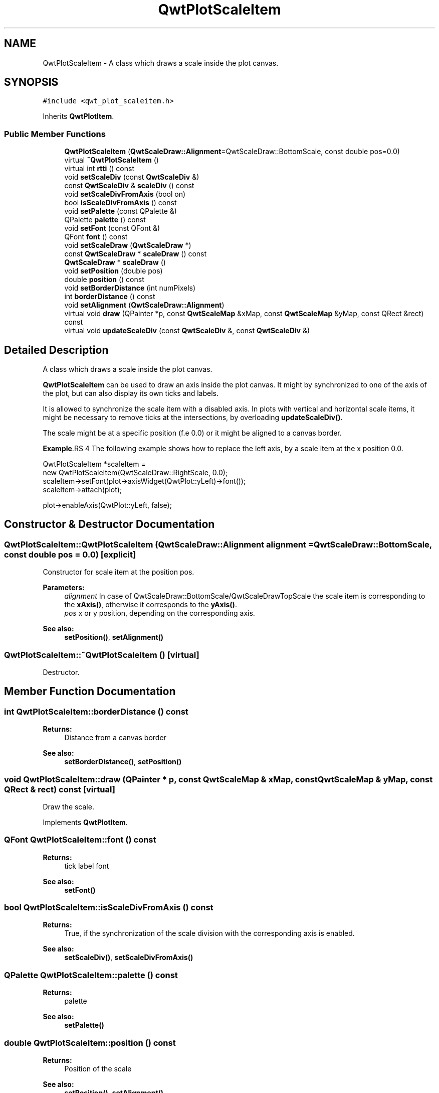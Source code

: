 .TH "QwtPlotScaleItem" 3 "22 Mar 2009" "Qwt User's Guide" \" -*- nroff -*-
.ad l
.nh
.SH NAME
QwtPlotScaleItem \- A class which draws a scale inside the plot canvas.  

.PP
.SH SYNOPSIS
.br
.PP
\fC#include <qwt_plot_scaleitem.h>\fP
.PP
Inherits \fBQwtPlotItem\fP.
.PP
.SS "Public Member Functions"

.in +1c
.ti -1c
.RI "\fBQwtPlotScaleItem\fP (\fBQwtScaleDraw::Alignment\fP=QwtScaleDraw::BottomScale, const double pos=0.0)"
.br
.ti -1c
.RI "virtual \fB~QwtPlotScaleItem\fP ()"
.br
.ti -1c
.RI "virtual int \fBrtti\fP () const "
.br
.ti -1c
.RI "void \fBsetScaleDiv\fP (const \fBQwtScaleDiv\fP &)"
.br
.ti -1c
.RI "const \fBQwtScaleDiv\fP & \fBscaleDiv\fP () const "
.br
.ti -1c
.RI "void \fBsetScaleDivFromAxis\fP (bool on)"
.br
.ti -1c
.RI "bool \fBisScaleDivFromAxis\fP () const "
.br
.ti -1c
.RI "void \fBsetPalette\fP (const QPalette &)"
.br
.ti -1c
.RI "QPalette \fBpalette\fP () const "
.br
.ti -1c
.RI "void \fBsetFont\fP (const QFont &)"
.br
.ti -1c
.RI "QFont \fBfont\fP () const "
.br
.ti -1c
.RI "void \fBsetScaleDraw\fP (\fBQwtScaleDraw\fP *)"
.br
.ti -1c
.RI "const \fBQwtScaleDraw\fP * \fBscaleDraw\fP () const "
.br
.ti -1c
.RI "\fBQwtScaleDraw\fP * \fBscaleDraw\fP ()"
.br
.ti -1c
.RI "void \fBsetPosition\fP (double pos)"
.br
.ti -1c
.RI "double \fBposition\fP () const "
.br
.ti -1c
.RI "void \fBsetBorderDistance\fP (int numPixels)"
.br
.ti -1c
.RI "int \fBborderDistance\fP () const "
.br
.ti -1c
.RI "void \fBsetAlignment\fP (\fBQwtScaleDraw::Alignment\fP)"
.br
.ti -1c
.RI "virtual void \fBdraw\fP (QPainter *p, const \fBQwtScaleMap\fP &xMap, const \fBQwtScaleMap\fP &yMap, const QRect &rect) const "
.br
.ti -1c
.RI "virtual void \fBupdateScaleDiv\fP (const \fBQwtScaleDiv\fP &, const \fBQwtScaleDiv\fP &)"
.br
.in -1c
.SH "Detailed Description"
.PP 
A class which draws a scale inside the plot canvas. 

\fBQwtPlotScaleItem\fP can be used to draw an axis inside the plot canvas. It might by synchronized to one of the axis of the plot, but can also display its own ticks and labels.
.PP
It is allowed to synchronize the scale item with a disabled axis. In plots with vertical and horizontal scale items, it might be necessary to remove ticks at the intersections, by overloading \fBupdateScaleDiv()\fP.
.PP
The scale might be at a specific position (f.e 0.0) or it might be aligned to a canvas border.
.PP
\fBExample\fP.RS 4
The following example shows how to replace the left axis, by a scale item at the x position 0.0. 
.PP
.nf

QwtPlotScaleItem *scaleItem = 
    new QwtPlotScaleItem(QwtScaleDraw::RightScale, 0.0);
scaleItem->setFont(plot->axisWidget(QwtPlot::yLeft)->font());
scaleItem->attach(plot);

plot->enableAxis(QwtPlot::yLeft, false);

.fi
.PP
 
.RE
.PP

.SH "Constructor & Destructor Documentation"
.PP 
.SS "QwtPlotScaleItem::QwtPlotScaleItem (\fBQwtScaleDraw::Alignment\fP alignment = \fCQwtScaleDraw::BottomScale\fP, const double pos = \fC0.0\fP)\fC [explicit]\fP"
.PP
Constructor for scale item at the position pos. 
.PP
\fBParameters:\fP
.RS 4
\fIalignment\fP In case of QwtScaleDraw::BottomScale/QwtScaleDrawTopScale the scale item is corresponding to the \fBxAxis()\fP, otherwise it corresponds to the \fByAxis()\fP.
.br
\fIpos\fP x or y position, depending on the corresponding axis.
.RE
.PP
\fBSee also:\fP
.RS 4
\fBsetPosition()\fP, \fBsetAlignment()\fP 
.RE
.PP

.SS "QwtPlotScaleItem::~QwtPlotScaleItem ()\fC [virtual]\fP"
.PP
Destructor. 
.PP
.SH "Member Function Documentation"
.PP 
.SS "int QwtPlotScaleItem::borderDistance () const"
.PP
\fBReturns:\fP
.RS 4
Distance from a canvas border 
.RE
.PP
\fBSee also:\fP
.RS 4
\fBsetBorderDistance()\fP, \fBsetPosition()\fP 
.RE
.PP

.SS "void QwtPlotScaleItem::draw (QPainter * p, const \fBQwtScaleMap\fP & xMap, const \fBQwtScaleMap\fP & yMap, const QRect & rect) const\fC [virtual]\fP"
.PP
Draw the scale. 
.PP
Implements \fBQwtPlotItem\fP.
.SS "QFont QwtPlotScaleItem::font () const"
.PP
\fBReturns:\fP
.RS 4
tick label font 
.RE
.PP
\fBSee also:\fP
.RS 4
\fBsetFont()\fP 
.RE
.PP

.SS "bool QwtPlotScaleItem::isScaleDivFromAxis () const"
.PP
\fBReturns:\fP
.RS 4
True, if the synchronization of the scale division with the corresponding axis is enabled. 
.RE
.PP
\fBSee also:\fP
.RS 4
\fBsetScaleDiv()\fP, \fBsetScaleDivFromAxis()\fP 
.RE
.PP

.SS "QPalette QwtPlotScaleItem::palette () const"
.PP
\fBReturns:\fP
.RS 4
palette 
.RE
.PP
\fBSee also:\fP
.RS 4
\fBsetPalette()\fP 
.RE
.PP

.SS "double QwtPlotScaleItem::position () const"
.PP
\fBReturns:\fP
.RS 4
Position of the scale 
.RE
.PP
\fBSee also:\fP
.RS 4
\fBsetPosition()\fP, \fBsetAlignment()\fP 
.RE
.PP

.SS "int QwtPlotScaleItem::rtti () const\fC [virtual]\fP"
.PP
\fBReturns:\fP
.RS 4
QwtPlotItem::Rtti_PlotScale 
.RE
.PP

.PP
Reimplemented from \fBQwtPlotItem\fP.
.SS "const \fBQwtScaleDiv\fP & QwtPlotScaleItem::scaleDiv () const"
.PP
\fBReturns:\fP
.RS 4
Scale division 
.RE
.PP

.SS "\fBQwtScaleDraw\fP * QwtPlotScaleItem::scaleDraw ()"
.PP
\fBReturns:\fP
.RS 4
Scale draw 
.RE
.PP
\fBSee also:\fP
.RS 4
\fBsetScaleDraw()\fP 
.RE
.PP

.SS "const \fBQwtScaleDraw\fP * QwtPlotScaleItem::scaleDraw () const"
.PP
\fBReturns:\fP
.RS 4
Scale draw 
.RE
.PP
\fBSee also:\fP
.RS 4
\fBsetScaleDraw()\fP 
.RE
.PP

.SS "void QwtPlotScaleItem::setAlignment (\fBQwtScaleDraw::Alignment\fP alignment)"
.PP
Change the alignment of the scale
.PP
The alignment sets the orientation of the scale and the position of the ticks:
.PP
.IP "\(bu" 2
QwtScaleDraw::BottomScale: horizontal, ticks below
.IP "\(bu" 2
QwtScaleDraw::TopScale: horizontal, ticks above
.IP "\(bu" 2
QwtScaleDraw::LeftScale: vertical, ticks left
.IP "\(bu" 2
QwtScaleDraw::RightScale: vertical, ticks right
.PP
.PP
For horizontal scales the position corresponds to \fBQwtPlotItem::yAxis()\fP, otherwise to \fBQwtPlotItem::xAxis()\fP.
.PP
\fBSee also:\fP
.RS 4
\fBscaleDraw()\fP, \fBQwtScaleDraw::alignment()\fP, \fBsetPosition()\fP 
.RE
.PP

.SS "void QwtPlotScaleItem::setBorderDistance (int distance)"
.PP
Align the scale to the canvas. 
.PP
If distance is >= 0 the scale will be aligned to a border of the contents rect of the canvas. If alignment() is QwtScaleDraw::LeftScale, the scale will be aligned to the right border, if it is QwtScaleDraw::TopScale it will be aligned to the bottom (and vice versa),
.PP
If distance is < 0 the scale will be at the \fBposition()\fP.
.PP
\fBParameters:\fP
.RS 4
\fIdistance\fP Number of pixels between the canvas border and the backbone of the scale.
.RE
.PP
\fBSee also:\fP
.RS 4
\fBsetPosition()\fP, \fBborderDistance()\fP 
.RE
.PP

.SS "void QwtPlotScaleItem::setFont (const QFont & font)"
.PP
Change the tick label font 
.PP
\fBSee also:\fP
.RS 4
\fBfont()\fP 
.RE
.PP

.SS "void QwtPlotScaleItem::setPalette (const QPalette & palette)"
.PP
Set the palette 
.PP
\fBSee also:\fP
.RS 4
\fBQwtAbstractScaleDraw::draw()\fP, \fBpalette()\fP 
.RE
.PP

.SS "void QwtPlotScaleItem::setPosition (double pos)"
.PP
Change the position of the scale
.PP
The position is interpreted as y value for horizontal axes and as x value for vertical axes.
.PP
The border distance is set to -1.
.PP
\fBParameters:\fP
.RS 4
\fIpos\fP New position 
.RE
.PP
\fBSee also:\fP
.RS 4
\fBposition()\fP, \fBsetAlignment()\fP 
.RE
.PP

.SS "void QwtPlotScaleItem::setScaleDiv (const \fBQwtScaleDiv\fP & scaleDiv)"
.PP
Assign a scale division. 
.PP
When assigning a scaleDiv the scale division won't be synchronized with the corresponding axis anymore.
.PP
\fBParameters:\fP
.RS 4
\fIscaleDiv\fP Scale division 
.RE
.PP
\fBSee also:\fP
.RS 4
\fBscaleDiv()\fP, \fBsetScaleDivFromAxis()\fP, \fBisScaleDivFromAxis()\fP 
.RE
.PP

.SS "void QwtPlotScaleItem::setScaleDivFromAxis (bool on)"
.PP
Enable/Disable the synchronization of the scale division with the corresponding axis.
.PP
\fBParameters:\fP
.RS 4
\fIon\fP true/false 
.RE
.PP
\fBSee also:\fP
.RS 4
\fBisScaleDivFromAxis()\fP 
.RE
.PP

.SS "void QwtPlotScaleItem::setScaleDraw (\fBQwtScaleDraw\fP * scaleDraw)"
.PP
Set a scale draw. 
.PP
\fBParameters:\fP
.RS 4
\fIscaleDraw\fP object responsible for drawing scales.
.RE
.PP
The main use case for replacing the default \fBQwtScaleDraw\fP is to overload \fBQwtAbstractScaleDraw::label\fP, to replace or swallow tick labels.
.PP
\fBSee also:\fP
.RS 4
\fBscaleDraw()\fP 
.RE
.PP

.SS "void QwtPlotScaleItem::updateScaleDiv (const \fBQwtScaleDiv\fP & xScaleDiv, const \fBQwtScaleDiv\fP & yScaleDiv)\fC [virtual]\fP"
.PP
Update the item to changes of the axes scale division. 
.PP
In case of \fBisScaleDivFromAxis()\fP, the scale draw is synchronized to the correspond axis.
.PP
\fBParameters:\fP
.RS 4
\fIxScaleDiv\fP Scale division of the x-axis 
.br
\fIyScaleDiv\fP Scale division of the y-axis
.RE
.PP
\fBSee also:\fP
.RS 4
\fBQwtPlot::updateAxes()\fP 
.RE
.PP

.PP
Reimplemented from \fBQwtPlotItem\fP.

.SH "Author"
.PP 
Generated automatically by Doxygen for Qwt User's Guide from the source code.
